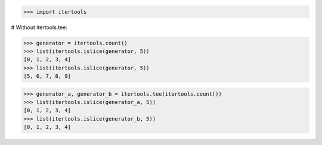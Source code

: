 >>> import itertools

# Without itertools.tee:

>>> generator = itertools.count()
>>> list(itertools.islice(generator, 5))
[0, 1, 2, 3, 4]
>>> list(itertools.islice(generator, 5))
[5, 6, 7, 8, 9]

>>> generator_a, generator_b = itertools.tee(itertools.count())
>>> list(itertools.islice(generator_a, 5))
[0, 1, 2, 3, 4]
>>> list(itertools.islice(generator_b, 5))
[0, 1, 2, 3, 4]
